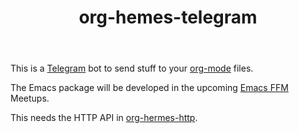 #+TITLE: org-hemes-telegram

This is a [[https://telegram.org/][Telegram]] bot to send stuff to your [[https://orgmode.org/][org-mode]] files.

The Emacs package will be developed in the upcoming [[https://www.meetup.com/emacs-ffm][Emacs FFM]] Meetups.

This needs the HTTP API in [[https://github.com/zoranzaric/org-hermes-http][org-hermes-http]].

